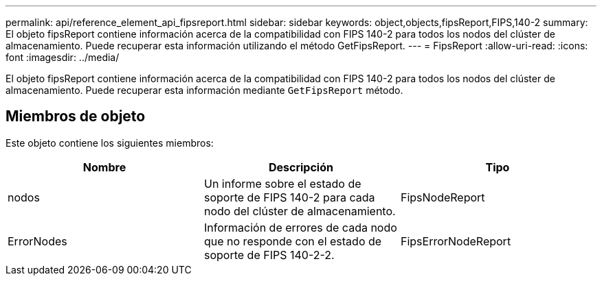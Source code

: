 ---
permalink: api/reference_element_api_fipsreport.html 
sidebar: sidebar 
keywords: object,objects,fipsReport,FIPS,140-2 
summary: El objeto fipsReport contiene información acerca de la compatibilidad con FIPS 140-2 para todos los nodos del clúster de almacenamiento. Puede recuperar esta información utilizando el método GetFipsReport. 
---
= FipsReport
:allow-uri-read: 
:icons: font
:imagesdir: ../media/


[role="lead"]
El objeto fipsReport contiene información acerca de la compatibilidad con FIPS 140-2 para todos los nodos del clúster de almacenamiento. Puede recuperar esta información mediante `GetFipsReport` método.



== Miembros de objeto

Este objeto contiene los siguientes miembros:

|===
| Nombre | Descripción | Tipo 


 a| 
nodos
 a| 
Un informe sobre el estado de soporte de FIPS 140-2 para cada nodo del clúster de almacenamiento.
 a| 
FipsNodeReport



 a| 
ErrorNodes
 a| 
Información de errores de cada nodo que no responde con el estado de soporte de FIPS 140-2-2.
 a| 
FipsErrorNodeReport

|===